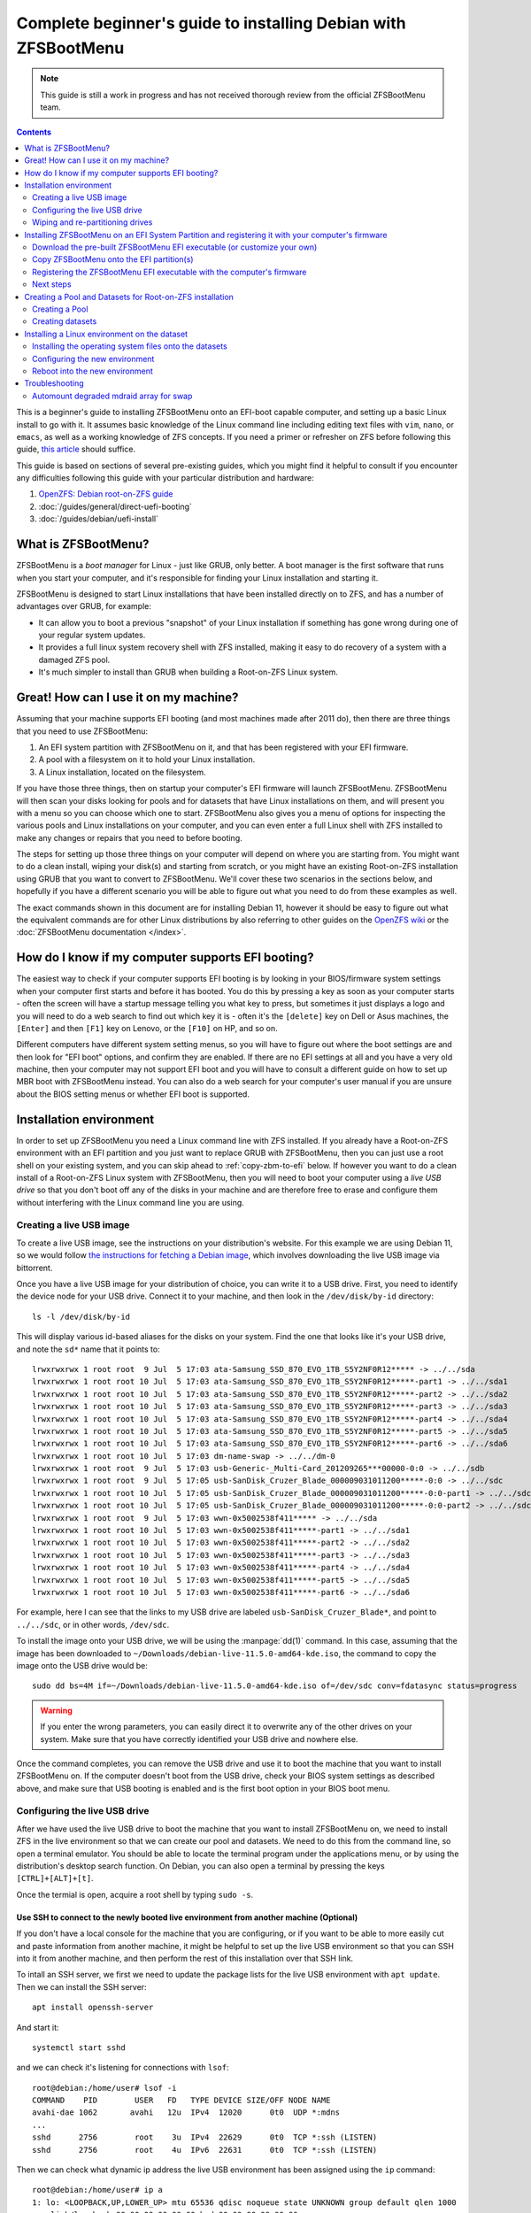 Complete beginner's guide to installing Debian with ZFSBootMenu
===============================================================

.. note::

  This guide is still a work in progress and has not received thorough review from the official ZFSBootMenu team.

.. contents:: Contents
  :depth: 2
  :local:
  :backlinks: none

This is a beginner's guide to installing ZFSBootMenu onto an EFI-boot capable computer, and setting up a basic Linux
install to go with it. It assumes basic knowledge of the Linux command line including editing text files with ``vim``,
``nano``, or ``emacs``, as well as a working knowledge of ZFS concepts. If you need a primer or refresher on ZFS before
following this guide, `this article
<https://arstechnica.com/information-technology/2020/05/zfs-101-understanding-zfs-storage-and-performance/>`_
should suffice.

This guide is based on sections of several pre-existing guides, which you might find it helpful to consult if you
encounter any difficulties following this guide with your particular distribution and hardware:

1. `OpenZFS: Debian root-on-ZFS guide
   <https://openzfs.github.io/openzfs-docs/Getting%20Started/Debian/Debian%20Bullseye%20Root%20on%20ZFS.html>`_
2. :doc:`/guides/general/direct-uefi-booting`
3. :doc:`/guides/debian/uefi-install`

What is ZFSBootMenu?
--------------------

ZFSBootMenu is a *boot manager* for Linux - just like GRUB, only better. A boot manager is the first software that runs
when you start your computer, and it's responsible for finding your Linux installation and starting it. 

ZFSBootMenu is designed to start Linux installations that have been installed directly on to ZFS, and has a number of
advantages over GRUB, for example:

* It can allow you to boot a previous "snapshot" of your Linux installation if something has gone wrong during one of
  your regular system updates.
* It provides a full linux system recovery shell with ZFS installed, making it easy to do recovery of a system with a
  damaged ZFS pool.
* It's much simpler to install than GRUB when building a Root-on-ZFS Linux system.

Great! How can I use it on my machine?
--------------------------------------

Assuming that your machine supports EFI booting (and most machines made after 2011 do), then there are three things that
you need to use ZFSBootMenu:

1. An EFI system partition with ZFSBootMenu on it, and that has been registered with your EFI firmware.
2. A pool with a filesystem on it to hold your Linux installation.
3. A Linux installation, located on the filesystem.

If you have those three things, then on startup your computer's EFI firmware will launch ZFSBootMenu. ZFSBootMenu will
then scan your disks looking for pools and for datasets that have Linux installations on them, and will present you with
a menu so you can choose which one to start. ZFSBootMenu also gives you a menu of options for inspecting the various
pools and Linux installations on your computer, and you can even enter a full Linux shell with ZFS installed to make any
changes or repairs that you need to before booting.

The steps for setting up those three things on your computer will depend on where you are starting from. You might want
to do a clean install, wiping your disk(s) and starting from scratch, or you might have an existing Root-on-ZFS
installation using GRUB that you want to convert to ZFSBootMenu. We'll cover these two scenarios in the sections below,
and hopefully if you have a different scenario you will be able to figure out what you need to do from these examples as
well.

The exact commands shown in this document are for installing Debian 11, however it should be easy to figure out what the
equivalent commands are for other Linux distributions by also referring to other guides on the
`OpenZFS wiki <https://openzfs.github.io/openzfs-docs/Getting%20Started/index.html>`_ or the
:doc:`ZFSBootMenu documentation </index>`.

How do I know if my computer supports EFI booting?
--------------------------------------------------

The easiest way to check if your computer supports EFI booting is by looking in your BIOS/firmware system settings when
your computer first starts and before it has booted. You do this by pressing a key as soon as your computer starts -
often the screen will have a startup message telling you what key to press, but sometimes it just displays a logo and
you will need to do a web search to find out which key it is - often it's the ``[delete]`` key on Dell or Asus machines,
the ``[Enter]`` and then ``[F1]`` key on Lenovo, or the ``[F10]`` on HP, and so on.

Different computers have different system setting menus, so you will have to figure out where the boot settings are and
then look for "EFI boot" options, and confirm they are enabled. If there are no EFI settings at all and you have a very
old machine, then your computer may not support EFI boot and you will have to consult a different guide on how to set up
MBR boot with ZFSBootMenu instead. You can also do a web search for your computer's user manual if you are unsure about
the BIOS setting menus or whether EFI boot is supported.

Installation environment
------------------------

In order to set up ZFSBootMenu you need a Linux command line with ZFS installed. If you already have a Root-on-ZFS
environment with an EFI partition and you just want to replace GRUB with ZFSBootMenu, then you can just use a root shell
on your existing system, and you can skip ahead to :ref:`copy-zbm-to-efi` below. If however you want to do a clean
install of a Root-on-ZFS Linux system with ZFSBootMenu, then you will need to boot your computer using a *live USB
drive* so that you don't boot off any of the disks in your machine and are therefore free to erase and configure them
without interfering with the Linux command line you are using.

Creating a live USB image
~~~~~~~~~~~~~~~~~~~~~~~~~

To create a live USB image, see the instructions on your distribution's website. For this example we are using Debian
11, so we would follow `the instructions for fetching a Debian image <https://www.debian.org/CD/live/>`_, which involves
downloading the live USB image via bittorrent.

Once you have a live USB image for your distribution of choice, you can write it to a USB drive. First, you need to
identify the device node for your USB drive. Connect it to your machine, and then look in the ``/dev/disk/by-id``
directory::

  ls -l /dev/disk/by-id

This will display various id-based aliases for the disks on your system. Find the one that looks like it's your USB
drive, and note the ``sd*`` name that it points to::

  lrwxrwxrwx 1 root root  9 Jul  5 17:03 ata-Samsung_SSD_870_EVO_1TB_S5Y2NF0R12***** -> ../../sda
  lrwxrwxrwx 1 root root 10 Jul  5 17:03 ata-Samsung_SSD_870_EVO_1TB_S5Y2NF0R12*****-part1 -> ../../sda1
  lrwxrwxrwx 1 root root 10 Jul  5 17:03 ata-Samsung_SSD_870_EVO_1TB_S5Y2NF0R12*****-part2 -> ../../sda2
  lrwxrwxrwx 1 root root 10 Jul  5 17:03 ata-Samsung_SSD_870_EVO_1TB_S5Y2NF0R12*****-part3 -> ../../sda3
  lrwxrwxrwx 1 root root 10 Jul  5 17:03 ata-Samsung_SSD_870_EVO_1TB_S5Y2NF0R12*****-part4 -> ../../sda4
  lrwxrwxrwx 1 root root 10 Jul  5 17:03 ata-Samsung_SSD_870_EVO_1TB_S5Y2NF0R12*****-part5 -> ../../sda5
  lrwxrwxrwx 1 root root 10 Jul  5 17:03 ata-Samsung_SSD_870_EVO_1TB_S5Y2NF0R12*****-part6 -> ../../sda6
  lrwxrwxrwx 1 root root 10 Jul  5 17:03 dm-name-swap -> ../../dm-0
  lrwxrwxrwx 1 root root  9 Jul  5 17:03 usb-Generic-_Multi-Card_201209265***00000-0:0 -> ../../sdb
  lrwxrwxrwx 1 root root  9 Jul  5 17:05 usb-SanDisk_Cruzer_Blade_000009031011200*****-0:0 -> ../../sdc
  lrwxrwxrwx 1 root root 10 Jul  5 17:05 usb-SanDisk_Cruzer_Blade_000009031011200*****-0:0-part1 -> ../../sdc1
  lrwxrwxrwx 1 root root 10 Jul  5 17:05 usb-SanDisk_Cruzer_Blade_000009031011200*****-0:0-part2 -> ../../sdc2
  lrwxrwxrwx 1 root root  9 Jul  5 17:03 wwn-0x5002538f411***** -> ../../sda
  lrwxrwxrwx 1 root root 10 Jul  5 17:03 wwn-0x5002538f411*****-part1 -> ../../sda1
  lrwxrwxrwx 1 root root 10 Jul  5 17:03 wwn-0x5002538f411*****-part2 -> ../../sda2
  lrwxrwxrwx 1 root root 10 Jul  5 17:03 wwn-0x5002538f411*****-part3 -> ../../sda3
  lrwxrwxrwx 1 root root 10 Jul  5 17:03 wwn-0x5002538f411*****-part4 -> ../../sda4
  lrwxrwxrwx 1 root root 10 Jul  5 17:03 wwn-0x5002538f411*****-part5 -> ../../sda5
  lrwxrwxrwx 1 root root 10 Jul  5 17:03 wwn-0x5002538f411*****-part6 -> ../../sda6

For example, here I can see that the links to my USB drive are labeled ``usb-SanDisk_Cruzer_Blade*``, and point to
``../../sdc``, or in other words, ``/dev/sdc``.

To install the image onto your USB drive, we will be using the :manpage:`dd(1)` command. In this case, assuming that
the image has been downloaded to ``~/Downloads/debian-live-11.5.0-amd64-kde.iso``, the command to copy the image onto
the USB drive would be::

  sudo dd bs=4M if=~/Downloads/debian-live-11.5.0-amd64-kde.iso of=/dev/sdc conv=fdatasync status=progress

.. warning::

  If you enter the wrong parameters, you can easily direct it to overwrite any of the other drives on your system. Make
  sure that you have correctly identified your USB drive and nowhere else.

Once the command completes, you can remove the USB drive and use it to boot the machine that you want to install
ZFSBootMenu on. If the computer doesn't boot from the USB drive, check your BIOS system settings as described above, and
make sure that USB booting is enabled and is the first boot option in your BIOS boot menu.

.. _config-live-usb:

Configuring the live USB drive
~~~~~~~~~~~~~~~~~~~~~~~~~~~~~~

After we have used the live USB drive to boot the machine that you want to install ZFSBootMenu on, we need to install
ZFS in the live environment so that we can create our pool and datasets. We need to do this from the command line, so
open a terminal emulator. You should be able to locate the terminal program under the applications menu, or by using the
distribution's desktop search function. On Debian, you can also open a terminal by pressing the keys
``[CTRL]+[ALT]+[t]``.

Once the termial is open, acquire a root shell by typing ``sudo -s``.

Use SSH to connect to the newly booted live environment from another machine (Optional)
^^^^^^^^^^^^^^^^^^^^^^^^^^^^^^^^^^^^^^^^^^^^^^^^^^^^^^^^^^^^^^^^^^^^^^^^^^^^^^^^^^^^^^^

If you don't have a local console for the machine that you are configuring, or if you want to be able to more easily cut
and paste information from another machine, it might be helpful to set up the live USB environment so that you can SSH
into it from another machine, and then perform the rest of this installation over that SSH link.

To intall an SSH server, we first we need to update the package lists for the live USB environment with ``apt update``.
Then we can install the SSH server::

  apt install openssh-server

And start it::

  systemctl start sshd

and we can check it's listening for connections with ``lsof``::

  root@debian:/home/user# lsof -i
  COMMAND    PID        USER   FD   TYPE DEVICE SIZE/OFF NODE NAME
  avahi-dae 1062       avahi   12u  IPv4  12020      0t0  UDP *:mdns
  ...
  sshd      2756        root    3u  IPv4  22629      0t0  TCP *:ssh (LISTEN)
  sshd      2756        root    4u  IPv6  22631      0t0  TCP *:ssh (LISTEN)

Then we can check what dynamic ip address the live USB environment has been assigned using the ``ip`` command::

  root@debian:/home/user# ip a
  1: lo: <LOOPBACK,UP,LOWER_UP> mtu 65536 qdisc noqueue state UNKNOWN group default qlen 1000
      link/loopback 00:00:00:00:00:00 brd 00:00:00:00:00:00
      inet 127.0.0.1/8 scope host lo
         valid_lft forever preferred_lft forever
      inet6 ::1/128 scope host 
         valid_lft forever preferred_lft forever
  2: ens2f0: <NO-CARRIER,BROADCAST,MULTICAST,UP> mtu 1500 qdisc mq state DOWN group default qlen 1000
      link/ether 3c:a8:2a:e4:a5:68 brd ff:ff:ff:ff:ff:ff
      altname enp2s0f0
  3: ens2f1: <NO-CARRIER,BROADCAST,MULTICAST,UP> mtu 1500 qdisc mq state DOWN group default qlen 1000
      link/ether 3c:a8:2a:e4:a5:69 brd ff:ff:ff:ff:ff:ff
      altname enp2s0f1
  4: ens2f2: <NO-CARRIER,BROADCAST,MULTICAST,UP> mtu 1500 qdisc mq state DOWN group default qlen 1000
      link/ether 3c:a8:2a:e4:a5:6a brd ff:ff:ff:ff:ff:ff
      altname enp2s0f2
  5: ens2f3: <NO-CARRIER,BROADCAST,MULTICAST,UP> mtu 1500 qdisc mq state DOWN group default qlen 1000
      link/ether 3c:a8:2a:e4:a5:6b brd ff:ff:ff:ff:ff:ff
      altname enp2s0f3
  6: eno1: <BROADCAST,MULTICAST,UP,LOWER_UP> mtu 1500 qdisc pfifo_fast state UP group default qlen 1000
      link/ether 4c:cc:6a:32:40:00 brd ff:ff:ff:ff:ff:ff
      altname enp0s31f6
      inet 10.0.0.192/24 brd 10.0.0.255 scope global dynamic noprefixroute eno1
         valid_lft 358sec preferred_lft 358sec
      inet6 fe80::fc9d:432b:ed59:f633/64 scope link noprefixroute 
         valid_lft forever preferred_lft forever

Here we can see that on our test machine, entry number 6 in the interface list has been assigned an inet address of
``10.0.0.192`` which we can use to connect from another machine via ssh.

On the Debian Bullseye live USB we are using for these examples, the username for the ssh connection is ``user`` and the
password is ``live``. Use the ip address of the live environment, along with this username and password to ssh from
another machine back into the machine that you are installing ZFSBootMenu on. Once you have connected, you then need to
run ``sudo -s`` again to switch to the root user in the ssh session.

.. _install-zfs-debootstrap:

Install ZFS and Debootstrap in the live environment
^^^^^^^^^^^^^^^^^^^^^^^^^^^^^^^^^^^^^^^^^^^^^^^^^^^

Before we install ZFS, we can optionally edit the live environment's package sources to ensure that we get the latest
stable version of ZFS. Since we are using Debian 11, we're going to add the ``backports`` repository so that we can get
ZFS 2.1.5. To enable this, edit the file ``/etc/apt/sources.list`` to contain only the followng lines::

  deb http://deb.debian.org/debian/ bullseye main contrib
  deb http://deb.debian.org/debian/ bullseye-backports main contrib

Then update package lists::

  apt update

If you are using a live USB that has a GNOME desktop, then you need to prevent automounting of the filesystems we are
going to be working on. This command needs to be run from that desktop, and can't be run over ssh (unless you have also
set up X11 forwarding, which we won't cover in this guide)::

  gsettings set org.gnome.desktop.media-handling automount false

The command should return silently without any error message if run from the live USB terminal application.

Now we are ready to install ZFS and the other utilities we are going to need. On Debian, we do this with apt, and use
the ``-t`` flag to specify the backports repository::

  apt install -t bullseye-backports --yes debootstrap gdisk zfsutils-linux

You can ignore any error messages about ``invoke-rc.d: policy-rc.d denied execution of start`` or
``/usr/sbin/policy-rc.d returned 101, not running 'start zfs-zed.service'``, as these are not important for the live USB
environment.

.. note::

  live USB drives do not save any configuration changes. If at any time you reboot or shut down your computer during
  this installation process, you will need to re-do the steps in this section (:ref:`config-live-usb`) every time once
  your machine has booted into the live environment. Don't worry if you forget though - you will notice immediately when
  the commands you need to run are missing!

Now that we are in a live environment with ZFS and the other tools we need installed, we can start configuring the
drives in your machine. If your drives are already correctly configured and you just want to install ZFSBootMenu into
your existing EFI partition(s), then you should skip ahead to :ref:`installing-zbm` below. Otherwise, if you want to do
a clean install of both ZFSBootMenu and a ZFS-on-Root Linux installation, then you need to wipe the disks to remove any
existing configuraton and then re-partition them, as outlined next in :ref:`partitioning-drives`.

.. _partitioning-drives:

Wiping and re-partitioning drives
~~~~~~~~~~~~~~~~~~~~~~~~~~~~~~~~~

.. danger::

  This will overwrite everything on the drives! Make sure there is no data on them that you want to keep!

The pool for your root dataset can be as simple or as complex as you like. Presumably anyone reading this guide is doing
so because they are already familiar with ZFS and would now like to "ZFS all the things" by putting their root
filesystem on ZFS and using ZFSBootMenu to take full advantage of its capabilites for snapshots, rollbacks, and clones.
This means that you may already have a clear vision for how you would like to partition your various storage devices and
arrange them into VDEVs and allocate cache, log, and special devices. This section of the guide shows how to set up a
single-mirror pool while leaving some space for swap, but don't be restricted by this - if you know what you would like
your pool to look like on your particular hardware, then go for it - feel free to modify the commands below to suit your
particular environment.

For this test machine we would like to use a 512MiB EFI partition. Also this machine has 32 GiB of RAM, and we would
therefore like to reserve 64 GiB (i.e. 65536 MiB) of each disk for use as mirrored swap. We would also like to follow
the ZFS convention of leaving another 8 MiB free at the end of each disk to allow for any size difference when replacing
a failed drive with an obstentiably "same sized" one that turns out not to be quite exactly the same size after all.
Apart from these 65544 MiB and the 512 MiB we used for the EFI partitions, we would like to use the entire rest of each
disk for our zpool.

We are going to clear both disks, then create all the partitions we will need before installing anything onto them.
Doing things in this order is important - if any partitions of the disks already had mounted filesystems on them when we
created a new partition, then the kernel would be unable to re-load the partition table into memory and things would get
confusing very quickly!

Creating aliases for the disks
^^^^^^^^^^^^^^^^^^^^^^^^^^^^^^

The first thing to do is to identify your drives and set up some shorthand names for them that we can use to save on
typing. Because we are going to be using ZFS, we want to work with drive IDs and GPT partition labels rather than drive
letters like ``/dev/sda``, because IDs and partition labels are consistent across reboots, and when used correctly can
make it much easier to identify which physical drive you need to replace if one fails. 

List the IDs of the drives on your machine::

  ls -l /dev/disk/by-id

This will show a list of ID aliases for your drives. Here is some example output from our test machine::

  root@debian:~$ ls -l /dev/disk/by-id
  total 0
  lrwxrwxrwx 1 root root  9 Jul 11 01:14 ata-Samsung_SSD_870_EVO_1TB_S5Y2NF0****124A -> ../../sda
  lrwxrwxrwx 1 root root 10 Jul 11 01:14 ata-Samsung_SSD_870_EVO_1TB_S5Y2NF0****124A-part1 -> ../../sda1
  lrwxrwxrwx 1 root root 10 Jul 11 01:14 ata-Samsung_SSD_870_EVO_1TB_S5Y2NF0****124A-part2 -> ../../sda2
  lrwxrwxrwx 1 root root 10 Jul 11 01:14 ata-Samsung_SSD_870_EVO_1TB_S5Y2NF0****124A-part3 -> ../../sda3
  lrwxrwxrwx 1 root root 10 Jul 11 01:14 ata-Samsung_SSD_870_EVO_1TB_S5Y2NF0****124A-part4 -> ../../sda4
  lrwxrwxrwx 1 root root 10 Jul 11 01:14 ata-Samsung_SSD_870_EVO_1TB_S5Y2NF0****124A-part5 -> ../../sda5
  lrwxrwxrwx 1 root root 10 Jul 11 01:14 ata-Samsung_SSD_870_EVO_1TB_S5Y2NF0****124A-part6 -> ../../sda6
  lrwxrwxrwx 1 root root 11 Jul 11 01:14 md-name-workstation:0 -> ../../md127
  lrwxrwxrwx 1 root root 11 Jul 11 01:14 md-uuid-d0211bcf:072ed587:f40118a0:2a5f0618 -> ../../md127
  lrwxrwxrwx 1 root root 13 Jul 11 01:14 nvme-eui.00000000000000000026b768****3665 -> ../../nvme0n1
  lrwxrwxrwx 1 root root 15 Jul 11 01:14 nvme-eui.00000000000000000026b768****3665-part1 -> ../../nvme0n1p1
  lrwxrwxrwx 1 root root 15 Jul 11 01:14 nvme-eui.00000000000000000026b768****3665-part2 -> ../../nvme0n1p2
  lrwxrwxrwx 1 root root 15 Jul 11 01:14 nvme-eui.00000000000000000026b768****3665-part3 -> ../../nvme0n1p3
  lrwxrwxrwx 1 root root 15 Jul 11 01:14 nvme-eui.00000000000000000026b768****3665-part4 -> ../../nvme0n1p4
  lrwxrwxrwx 1 root root 15 Jul 11 01:14 nvme-eui.00000000000000000026b768****3665-part5 -> ../../nvme0n1p5
  lrwxrwxrwx 1 root root 15 Jul 11 01:14 nvme-eui.00000000000000000026b768****3665-part6 -> ../../nvme0n1p6
  lrwxrwxrwx 1 root root 13 Jul 11 01:14 nvme-KINGSTON_SNVS1000GB_50026B76****5366 -> ../../nvme0n1
  lrwxrwxrwx 1 root root 15 Jul 11 01:14 nvme-KINGSTON_SNVS1000GB_50026B76****5366-part1 -> ../../nvme0n1p1
  lrwxrwxrwx 1 root root 15 Jul 11 01:14 nvme-KINGSTON_SNVS1000GB_50026B76****5366-part2 -> ../../nvme0n1p2
  lrwxrwxrwx 1 root root 15 Jul 11 01:14 nvme-KINGSTON_SNVS1000GB_50026B76****5366-part3 -> ../../nvme0n1p3
  lrwxrwxrwx 1 root root 15 Jul 11 01:14 nvme-KINGSTON_SNVS1000GB_50026B76****5366-part4 -> ../../nvme0n1p4
  lrwxrwxrwx 1 root root 15 Jul 11 01:14 nvme-KINGSTON_SNVS1000GB_50026B76****5366-part5 -> ../../nvme0n1p5
  lrwxrwxrwx 1 root root 15 Jul 11 01:14 nvme-KINGSTON_SNVS1000GB_50026B76****5366-part6 -> ../../nvme0n1p6
  lrwxrwxrwx 1 root root  9 Jul 11 01:14 usb-Generic-_Multi-Card_20120926571200000-0:0 -> ../../sdc
  lrwxrwxrwx 1 root root  9 Jul 11 01:14 usb-SanDisk_Cruzer_Blade_000009031011****1653-0:0 -> ../../sdb
  lrwxrwxrwx 1 root root 10 Jul 11 01:14 usb-SanDisk_Cruzer_Blade_000009031011****1653-0:0-part1 -> ../../sdb1
  lrwxrwxrwx 1 root root 10 Jul 11 01:14 usb-SanDisk_Cruzer_Blade_000009031011****1653-0:0-part2 -> ../../sdb2
  lrwxrwxrwx 1 root root  9 Jul 11 01:14 wwn-0x5002538f4112d30f -> ../../sda
  lrwxrwxrwx 1 root root 10 Jul 11 01:14 wwn-0x5002538f4112d30f-part1 -> ../../sda1
  lrwxrwxrwx 1 root root 10 Jul 11 01:14 wwn-0x5002538f4112d30f-part2 -> ../../sda2
  lrwxrwxrwx 1 root root 10 Jul 11 01:14 wwn-0x5002538f4112d30f-part3 -> ../../sda3
  lrwxrwxrwx 1 root root 10 Jul 11 01:14 wwn-0x5002538f4112d30f-part4 -> ../../sda4
  lrwxrwxrwx 1 root root 10 Jul 11 01:14 wwn-0x5002538f4112d30f-part5 -> ../../sda5
  lrwxrwxrwx 1 root root 10 Jul 11 01:14 wwn-0x5002538f4112d30f-part6 -> ../../sda6

Here we can see:

1. our install USB stick ``/dev/sdb``,  which is also shown as ``usb-SanDisk_Cruzer_Blade...``, and that has two
   partitions on it (``-part1`` and ``-part2``)
2. a built-in card reader device ``/dev/sdc``, which is also shown as ``usb-Generic-_Multi-Card...``
3. an mdraid array ``/dev/md127``, which is also shown as ``md-name-workstation:0`` and also shown as
   ``md-uuid-d0211b...``
4. a SATA SSD ``/dev/sda`` which is also shown as ``ata-Samsung_SSD_870_EVO_1TB`` and also shown as
   ``wwn-0x5002538f4112d30f``, and that has six partitions on it already (``-part1`` through ``-part6``)
5. an NVMe SSD ``/dev/nvme0n1`` which is also shown as ``nvme-KINGSTON_SNVS1000GB...`` and also shown as
   ``nvme-eui.00000000000000000026b768...``, and that also has six partitions on it (``-part1`` through ``-part6``)

Since most ZFS users want to set up some sort of redundancy for their drives, we're going to set this machine up with
the two SSDs in a mirror, and put ZFSBootMenu on both of them, so that the machine will still boot even if one of the
drives fails. Before doing this though, we want to create shorthand variables so we can refer to the SSDs with less
typing::

  disk1=/dev/disk/by-id/ata-Samsung_SSD_870_EVO_1TB_S5Y2NF0****124A
  disk2=/dev/disk/by-id/nvme-KINGSTON_SNVS1000GB_50026B76****5366

(you should of course change the drive IDs above to match your own drives)

Here we are using the ID of the whole disk, rather than one of the partition IDs that have ``-part*`` at the end. We are
also using the serial-number based IDs rather than the GUID based ``wwn`` or ``nvme-eui`` IDs, since these IDs are
easier to map to the physical drive labels when trying to find a particular physical drive inside your computer case.

Removing any previous configuration from disks
^^^^^^^^^^^^^^^^^^^^^^^^^^^^^^^^^^^^^^^^^^^^^^

Now that we have identified the disks we want to use and created shorthand variables for them, we need to remove any
existing configuration from them. Depending on what your disks have been used for, this might consist of swap
partitions, mdraid arrays, or labels from previous ZFS configurations. 

The first thing to do is to disable any swap partitions that might have been mounted by the live USB environment::

  swapoff --all

The next thing to do is to see if any disks have been used for ``mdraid`` arrays. On our test machine, we saw above that
``ls -l /dev/disk/by-id`` showed an mdraid device ``md127``. Another way to check for mdraid devices is by looking in
the ``/proc/mdstat`` file. On this test machine, its contents are::

  root@debian:/home/user# cat /proc/mdstat
  Personalities : [raid1] [linear] [multipath] [raid0] [raid6] [raid5] [raid4] [raid10] 
  md127 : active (auto-read-only) raid1 sda2[1] nvme0n1p2[0]
        67042304 blocks super 1.2 [2/2] [UU]

  unused devices: <none>

Here we can see that ``/dev/md127`` is a RAID-1 device made out of the partitions ``/dev/sda2`` and ``/dev/nvme0n1p2``.

We need to remove this array before continuing. We first need to make sure the ``mdadm`` tool is installed::

  apt install --yes mdadm

Then we can stop the mdraid array::

  mdadm --stop /dev/md127

and it should report the array has stopped::

  mdadm: stopped /dev/md127

You can confirm this with ``ls -l /dev/disk/by-id`` again if you want to. Now that the array is stopped, we can destroy
it on each of the partitions. For convenience we can just use the ``/dev/sd*`` style names from ``/proc/mdstat``::

  mdadm --zero-superblock --force /dev/sda2
  mdadm --zero-superblock --force /dev/nvme0n1p2

These commands always completes silently, so you should check the results with ``cat /proc/mdstat`` to make sure you
removed the superblocks from the right partitions::

  root@debian:/home/user# cat /proc/mdstat
  Personalities : [raid1] [linear] [multipath] [raid0] [raid6] [raid5] [raid4] [raid10] 
  unused devices: <none>

The last thing we need to do is clear any ZFS labels that are associated with either whole disk::

  zpool labelclear -f $disk1
  zpool labelclear -f $disk2

You will receive a ``failed to clear label`` message if the disks have not been used directly as VDEVs in a previous
zpool.

Wipe the partition tables
^^^^^^^^^^^^^^^^^^^^^^^^^

Now we have dealt with swap and mdraid, we can use the :manpage:`sgdisk(8)` command to wipe the partition tables on
the disks::

  sgdisk --zap-all $disk1
  sgdisk --zap-all $disk2

This should report that the partitions have been destroyed::

  root@debian:/home/user# sgdisk --zap-all $disk1
  GPT data structures destroyed! You may now partition the disk using fdisk or other utilities.
  root@debian:/home/user# sgdisk --zap-all $disk2
  GPT data structures destroyed! You may now partition the disk using fdisk or other utilities.

Create EFI Partitions
^^^^^^^^^^^^^^^^^^^^^

Now we can create a new EFI partition on each of the disks with :manpage:`sgdisk(8)`. We do this with the following
commands::

  sgdisk -n1:1M:+512M -t1:EF00 -c1:"EFI-0-SATA" $disk1
  sgdisk -n1:1M:+512M -t1:EF00 -c1:"EFI-1-NVMe" $disk2

The names used here are chosen to make it easy to understand the purpose of the partition, and also to identify the
physical drive the partition is on. These are EFI System Partitions, so the names start with ``EFI-0`` and ``EFI-1``,
respectively. The last part of the name, ``SATA`` or ``NVMe``, is intended to make it easy to find the physical drive
that the partition is on. When looking inside the computer case, the most obvious difference between the two drives is
that one is a 2.5-inch SATA drive and the other is an M.2 NVMe drive on a PCIe adapter card. If both drives were of the
same type, it would make more sense to use another obvious feature like the brand name on the label (here Kingston or
Samsung), or if the drives were the same make and model, you could use the last 4 digits of the serial number instead
(124A or 5366 for these two drives).

The ``sgdisk`` commands may give some warnings about the empty partition table that we were left with after the
``sgdisk --zap-all`` command, but these can be ignored::

  Warning: Partition table header claims that the size of partition table
  entries is 0 bytes, but this program  supports only 128-byte entries.
  Adjusting accordingly, but partition table may be garbage.
  Warning: Partition table header claims that the size of partition table
  entries is 0 bytes, but this program  supports only 128-byte entries.
  Adjusting accordingly, but partition table may be garbage.
  Creating new GPT entries in memory.
  Setting name!
  partNum is 0
  The operation has completed successfully.
  Warning: Partition table header claims that the size of partition table
  entries is 0 bytes, but this program  supports only 128-byte entries.
  Adjusting accordingly, but partition table may be garbage.
  Warning: Partition table header claims that the size of partition table
  entries is 0 bytes, but this program  supports only 128-byte entries.
  Adjusting accordingly, but partition table may be garbage.
  Creating new GPT entries in memory.
  Setting name!
  partNum is 0
  The operation has completed successfully.

If you want, you can see the named partitions in ``/dev/disk/by-partlabel``::

  root@debian:/home/user# ls -l /dev/disk/by-partlabel
  total 0
  lrwxrwxrwx 1 root root 10 Jul 12 04:41 EFI-0-SATA -> ../../sda1
  lrwxrwxrwx 1 root root 15 Jul 12 04:37 EFI-1-NVMe -> ../../nvme0n1p1

Create ZPool Partitions
^^^^^^^^^^^^^^^^^^^^^^^

Now we can create the ZPool partitions. The :manpage:`sgdisk(8)` commands to create the partitions for the pool are::

  sgdisk -n2:0:-65544M -t2:BF00 -c 2:"Root-0-SATA" $disk1
  sgdisk -n2:0:-65544M -t2:BF00 -c 2:"Root-1-NVMe" $disk2

This time we are not operating on an empty partition table, so ``sgdisk`` should complete the operations without any
warnings::

  Setting name!
  partNum is 1
  The operation has completed successfully.
  Setting name!
  partNum is 1
  The operation has completed successfully.

Once again you can check the result in ``/dev/disk/by-partlabel`` if you want:

  root@debian:/home/user# ls -l /dev/disk/by-partlabel/
  total 0
  lrwxrwxrwx 1 root root 10 Jul 12 04:50 EFI-0-SATA -> ../../sda1
  lrwxrwxrwx 1 root root 15 Jul 12 04:52 EFI-1-NVMe -> ../../nvme0n1p1
  lrwxrwxrwx 1 root root 10 Jul 12 04:50 Root-0-SATA -> ../../sda2
  lrwxrwxrwx 1 root root 15 Jul 12 04:52 Root-1-NVMe -> ../../nvme0n1p2


Create Swap Partitions
^^^^^^^^^^^^^^^^^^^^^^

Now we can create the swap partitions::

  sgdisk -n3:0:+64G -t3:8200 -c 3:"Swap-0-SATA" $disk1
  sgdisk -n3:0:+64G -t3:8200 -c 3:"Swap-1-NVMe" $disk2

We are not operating on an empty partition table, so sgdisk should complete the operations without any warnings::

  Setting name!
  partNum is 2
  The operation has completed successfully.
  Setting name!
  partNum is 2
  The operation has completed successfully.

Then we can check the result in ``/dev/disk/by-partlabel``::

  root@test-machine:~# ls -l /dev/disk/by-partlabel/
  total 0
  lrwxrwxrwx 1 root root 10 Aug 26 13:29 EFI-0-SATA -> ../../sda1
  lrwxrwxrwx 1 root root 15 Aug 26 13:29 EFI-1-NVMe -> ../../nvme0n1p1
  lrwxrwxrwx 1 root root 10 Aug 26 13:29 Root-0-SATA -> ../../sda2
  lrwxrwxrwx 1 root root 15 Aug 26 13:29 Root-1-NVMe -> ../../nvme0n1p2
  lrwxrwxrwx 1 root root 10 Aug 26 13:29 Swap-0-SATA -> ../../sda3
  lrwxrwxrwx 1 root root 15 Aug 26 13:29 Swap-1-NVMe -> ../../nvme0n1p3

Clear any ZFS labels from re-used disks
^^^^^^^^^^^^^^^^^^^^^^^^^^^^^^^^^^^^^^^

If your disks have previously been used for another installation that had the same partition sizes and used ZFS, then
there is a chance that the ZFS labels from that old system will still be on disk and will be coincidentally located at
the correct positions to mark your new partitions as being part of an old and now non-existent ZPool. This is definitely
the case on our test machine, as it has been used to test this guide multiple times, and the partitions have been
created at the same locations on disk each time.

The commands to clear any ZFS labels from our new partitions are::

  zpool labelclear -f /dev/disk/by-partlabel/EFI-0-SATA
  zpool labelclear -f /dev/disk/by-partlabel/EFI-1-NVMe
  zpool labelclear -f /dev/disk/by-partlabel/Root-0-SATA
  zpool labelclear -f /dev/disk/by-partlabel/Root-1-NVMe
  zpool labelclear -f /dev/disk/by-partlabel/Swap-0-SATA
  zpool labelclear -f /dev/disk/by-partlabel/Swap-1-NVMe

You will receive a ``failed to clear label`` message for the partitions that do not coincidentally have ZFS label
information on them.

.. _installing-zbm:

Installing ZFSBootMenu on an EFI System Partition and registering it with your computer's firmware
--------------------------------------------------------------------------------------------------

Download the pre-built ZFSBootMenu EFI executable (or customize your own)
~~~~~~~~~~~~~~~~~~~~~~~~~~~~~~~~~~~~~~~~~~~~~~~~~~~~~~~~~~~~~~~~~~~~~~~~~

Once you have your EFI System partitions set up, you can install ZFSBootMenu EFI executables on them. The ZFSBootMenu
project provides a pre-built image that you can download, or alternatively you may want to :doc:`build your own image
</guides/general/container-building>`. Building your own image allows you to configure things like remote access, so you
can connect to ZFSBootMenu on a remote machine as it boots, and enter a decryption password or fix boot errors or
perform rollbacks without having to worry about obtaining a remote console via IPMI or remote KVM.

For this guide we are just going to download and install the pre-built image. 

If you are performing the install via the graphical desktop of the Live USB, then launch a web browser and go to the
`ZFSBootMenu release page <https://github.com/zbm-dev/zfsbootmenu/releases>`_ and scroll down to the "Assets" section
for the latest version of ZFSBootMenu, and choose the binary file you want to use. In most cases, this will be the
"release vmlinuz x86_64" one that ends in .EFI, which at the time of writing is
``zfsbootmenu-release-vmlinuz-x86_64-v2.0.0.EFI``. Click on the link to save the file.

Alternatively, if you have been using SSH to do the install, then instead you might want to visit the download site
above from your desktop machine, identify the file you need and copy its location, and then go back to your SSH terminal
and use ``wget`` or ``curl`` to download the file directly in to the live environment.

Optionally, there are instructions on `how to verify the checksum of the downloaded file
<https://github.com/zbm-dev/zfsbootmenu#signature-verification-and-prebuilt-efi-executables>`_.

.. _copy-zbm-to-efi:

Copy ZFSBootMenu onto the EFI partition(s)
~~~~~~~~~~~~~~~~~~~~~~~~~~~~~~~~~~~~~~~~~~

Now we need to create FAT32 filesystems on the EFI partitions that we created above. To do this we need the
:manpage:`mkdosfs(8)` command which, in the case of Debian 11, is already on the live USB; if you are using a different
live environment, you may need to install it. The package you will need is probably called something like
``dosfstools``. The commands for our test machine are::

  mkdosfs -F 32 -s 1 -n EFI /dev/disk/by-partlabel/EFI-0-SATA
  mkdosfs -F 32 -s 1 -n EFI /dev/disk/by-partlabel/EFI-1-NVMe

The ``mkdosfs`` commands should report that the filesystem creation was successful::

  mkfs.fat 4.2 (2021-01-31)
  mkfs.fat 4.2 (2021-01-31)

Now we can make some temporary directories and mount the new filesystems to them::

  mkdir /tmp/efi0
  mkdir /tmp/efi1

  mount /dev/disk/by-partlabel/EFI-0-SATA /tmp/efi0
  mount /dev/disk/by-partlabel/EFI-1-NVMe /tmp/efi1

Then we can copy the EFI executable we downloaded onto the EFI filesystems::

  cp /home/user/Downloads/zfsbootmenu-release-vmlinuz-x86_64-v2.0.0.EFI /tmp/efi0/
  cp /home/user/Downloads/zfsbootmenu-release-vmlinuz-x86_64-v2.0.0.EFI /tmp/efi1/

Registering the ZFSBootMenu EFI executable with the computer's firmware
~~~~~~~~~~~~~~~~~~~~~~~~~~~~~~~~~~~~~~~~~~~~~~~~~~~~~~~~~~~~~~~~~~~~~~~

Now that we have our EFI partitions with ZFSBootMenu, we need to register them with the computer's firmware. To do this
we need to install the :manpage:`efibootmgr(8)` utility. On Debian 11 the command to do this is::

  apt install efibootmgr

Before we register any new EFI boot options with the computer's firmware, we should check to see what old options are
already registered and remove any that we don't need. Running ``efibootmgr`` with no arguments will show a list of
already configured EFI boot options and the order in which the computer will try them at startup::

  efibootmgr

At this point, you might see an error if the computer has been booted in Legacy (MBR) mode::

  EFI variables are not supported on this system.

If this is the case, you will need to restart your computer and change the boot settings in BIOS. You do this by
pressing a key as soon as your computer starts - often the screen will have a startup message telling you what key to
press, but sometimes it just displays a logo and you will need to do a web search to find out which key it is - often
it's the ``[delete]`` key on Dell or Asus machines, the ``[Enter]`` and then ``[F1]`` key on Lenovo, or the ``[F10]`` on
HP, and so on. Different computers have different BIOS system setting menus, so you will have to figure out where the
boot settings are and then look for EFI boot options, and confirm they are enabled. If there are no EFI settings at all
and you have a very old machine, then your computer may not support EFI boot and you will have to consult a different
guide on how to set up MBR boot with ZFSBootMenu instead. You can also do a web search for your computer's user manual
if you are unsure about the BIOS setting menus or whether EFI boot is supported.

This test machine has been booted in EFI mode, so instead of an error message, we see the list of existing boot options::

  root@debian:/home/user# efibootmgr
  BootCurrent: 0013
  Timeout: 1 seconds
  BootOrder: 0013,0012,000B,0014,0009,0001,0008
  Boot0001  ubuntu
  Boot0008  Generic Usb Device
  Boot0009  CD/DVD Device
  Boot000B  Samsung SSD 870 EVO 1TB
  Boot0012  KINGSTON SNVS1000GB
  Boot0013* UEFI: SanDisk, Partition 1
  Boot0014  SanDisk

here we can see that we have seven existing boot options. The ``BootCurrent`` value of 13 shows that we are currently
booted from option ``Boot0013``, which is ``UEFI: SanDisk, Partition 1``. There are a few entries in that list that we
want to keep, namely ``Generic Usb Device``, ``CD/DVD Device``, and of course the option we are booted into. Everything
else on that list is from previous installs of different operating systems, and we should remove them. We remove the
first entry using the ``-B`` option::

  efibootmgr -b 1 -B

This will remove the first boot option and re-display the list::

  root@debian:/home/user# efibootmgr -b 1 -B
  BootCurrent: 0013
  Timeout: 1 seconds
  BootOrder: 0013,0012,000B,0014,0009,0008
  Boot0008  Generic Usb Device
  Boot0009  CD/DVD Device
  Boot000B  Samsung SSD 870 EVO 1TB
  Boot0012  KINGSTON SNVS1000GB
  Boot0013* UEFI: SanDisk, Partition 1
  Boot0014  SanDisk

We can then remove the other options we don't want::

  efibootmgr -b B -B
  efibootmgr -b 12 -B
  efibootmgr -b 14 -B

And we will then be left with just the 3 existing options we want to preserve::

  root@debian:/home/user# efibootmgr -b 14 -B
  BootCurrent: 0013
  Timeout: 1 seconds
  BootOrder: 0013,0009,0008
  Boot0008  Generic Usb Device
  Boot0009  CD/DVD Device
  Boot0013* UEFI: SanDisk, Partition 1

Now we can add our new EFI partitions. We are going to identify them to the efibootmgr command using their current
``/dev/sd*`` and ``/dev/nvme*`` names, so let's look at the ``partlabel`` list to refresh our memory::

  ls -l /dev/disk/by-partlabel

We can see that the two drives we need are ``/dev/sda`` and ``/dev/nvme0n1``, and the the EFI partition is p1 on both of
them::

  lrwxrwxrwx 1 root root 10 Jul 17 21:24 EFI-0-SATA -> ../../sda1
  lrwxrwxrwx 1 root root 15 Jul 17 21:24 EFI-1-NVMe -> ../../nvme0n1p1

Therefore the commands to register our partitons with the computer's firmware are::

  efibootmgr -c -d /dev/sda -p 1 -L "ZFSBootMenu (SATA)" -l \\zfsbootmenu-release-vmlinuz-x86_64-v2.0.0.EFI
  efibootmgr -c -d /dev/nvme0n1 -p 1 -L "ZFSBootMenu (NVMe)" -l \\zfsbootmenu-release-vmlinuz-x86_64-v2.0.0.EFI

On our test machine, we can see that the new boot options have been created with ids 0 and 1, and that the ``BootOrder``
lists them as the first two options that the firmware will try to boot from on startup::

  BootCurrent: 0013
  Timeout: 1 seconds
  BootOrder: 0001,0000,0013,0009,0008
  Boot0000* ZFSBootMenu (SATA)
  Boot0001* ZFSBootMenu (NVMe)
  Boot0008  Generic Usb Device
  Boot0009  CD/DVD Device
  Boot0013* UEFI: SanDisk, Partition 1

This is not a good idea. If at some future point we want to boot from a live USB (``Boot0008``) again or from a DVD
(``Boot0009``), then just inserting the USB of DVD would not be enough, since these options are at the end of the
BootOrder list and the computer would boot to one of our new options before getting to them. To fix this, we can change
the BootOrder so that the computer will try the ZFSBootMenu EFI partitions only after trying removable media. To reorder
boot options, use the ``-o`` flag for ``efibootmgr``::

  root@debian:/home/user# efibootmgr -o 8,13,9,0,1
  BootCurrent: 0013
  Timeout: 1 seconds
  BootOrder: 0008,0013,0009,0000,0001
  Boot0000* ZFSBootMenu (SATA)
  Boot0001* ZFSBootMenu (NVMe)
  Boot0008  Generic Usb Device
  Boot0009  CD/DVD Device
  Boot0013* UEFI: SanDisk, Partition 1

Next steps
~~~~~~~~~~

If you are installing ZFSBootMenu to replace another bootloader such as GRUB on a machine that has an existing
Root-on-ZFS environment, then the process is now complete. You should be able to reboot the machine and it should
display the ZFSBootMenu, allowing you to select a ZFS environment or snapshot to boot into.

If however you are performing a clean install on a new machine, continue with :ref:`pool-creation` and
:ref:`install-linux` below.

.. _pool-creation:

Creating a Pool and Datasets for Root-on-ZFS installation
---------------------------------------------------------

When ZFSBootMenu starts, it will find any ZFS datasets with a mountpoint of ``/`` that also contain a Linux
installation, and will present you with a menu to select between them. For this to work on a new machine, you of course
need to create a ZFS dataset (which is described in this section) and then install a Linux environment onto it (which is
described in :ref:`install-linux` below).

Creating a Pool
~~~~~~~~~~~~~~~

For this test machine, We are are going to use ZFS native encryption to protect the root dataset. When booting from an
encrypted root dataset, ZFSBootMenu will prompt you to enter the decryption key so it can access the Linux kernel and
Initial RAM Filesystem (initramfs). These both get loaded into memory and ZFSBootMenu then hands control over to the
Linux kernel, but there is no way that ZFSBootMenu can securely provide the decryption key to the Linux Kernel. This
means that the kernel will need to prompt you again so it can have the decryption key too. But having to enter your
password twice is not a good user experience, and we are going to solve this issue by securely storing the decryption
key in a file on the initramfs, where the kernel can access it, and setting the ``keylocation`` property of the ZFS
top-level dataset top point to this file. ZFSBootMenu will of course not be able to access this file when it starts up,
since the initramfs is stored on the encrypted dataset, but ZFSBootMenu is smart enough to resolve this paradox by
simply prompting you for the passphrase anyway.

To do this, we first create a key file with a passphrase::

  echo '<your-passphrase-here>' > /etc/zfs/zroot.key
  chmod 000 /etc/zfs/zroot.key

This creates the file in the live environment, so it will be discarded when we reboot. Further below we will copy this
file into the new encrypted ZFS filesystem that we are going to create. It will then be included in the initramfs when
we build it, and we will set file permissions within the initramfs so that the keyfile is only readable by root. 

As long as the key file and the initramfs remain on the encrypted ZFS filesystem and you do not copy them anywhere else,
then this will be a secure setup. The only attacker that would be able to access the passphrase would be one that
already had root access to the ZFS filesystem when it had already been decrypted and mounted - and that attacker would
therefore *already* have access to your data, and so the key file would be of no use to them. That is of course unless
you also use the same passphrase on other machines, so don't do that!

Now we can create our ZPool with :manpage:`zpool-create(8)`::

  zpool create -f -o ashift=12 -o autotrim=on -O encryption=aes-256-gcm \
      -O keylocation=file:///etc/zfs/zroot.key -O keyformat=passphrase \
      -O acltype=posixacl -O xattr=sa \
      -O compression=lz4 -m none -R /mnt \
      rpool \
          mirror \
              /dev/disk/by-partlabel/Root-0-SATA \
              /dev/disk/by-partlabel/Root-1-NVMe

If you don't want to use ZFS native encryption, then just leave out the ``-O encryption=on``,
``-O keylocation=file:///etc/zfs/zroot.key``, and ``-O keyformat=passphrase`` options.

If you run the ``zpool create`` command and suddenly find that none of your shell commands work any more, it's probably
because you left out the ``-R`` option, and you will therefore need to reboot and reinstall ZFS in the live USB
environment and create your diskname variables again, and then ``zpool import`` your new pool, remembering to use the
``-R`` option this time! You can then continue from this point, as all of the partitioning you did above will have been
persisted to your drives.

.. note::

  Because the live USB environment does not preserve any changes across reboots, if you do reboot you will then have to
  re-import your zpool with ``zpool import -f -R /mnt -N rpool`` before continuing with this guide. The ``-N`` option
  prevents filesystems from automatically mounting, while the ``-f`` option will override any "in use" checks and import
  the pool even if it was not cleanly exported.

``zpool list`` now shows our new pool::

  root@debian:/home/user# zpool list
  NAME    SIZE  ALLOC   FREE  CKPOINT  EXPANDSZ   FRAG    CAP  DEDUP    HEALTH  ALTROOT
  rpool   864G   564K   864G        -         -     0%     0%  1.00x    ONLINE  /mnt

.. _create-datasets:

Creating datasets
~~~~~~~~~~~~~~~~~

The main benefit of ZFSBootMenu is the ability to boot into previous or alternative versions of your linux installation.
ZFSBootMenu does this by selecting a particular dataset or snapshot to mount at ``/`` and boot from. Because of this,
it's important that all the different directories that together make up a Linux installation are all stored on the same
dataset or snapshot, so that it is not possible to create a situation where different parts of the Linux installation
have been read from from different snapshots or datasets, and are incompatible.

For similar reasons, there are some things that should not change regardless of which snapshot or dataset you boot from,
such as the system logs and your home directory. These should be on separate datasets, so that even if you have to "roll
back" to an earlier version of your Linux installation, you do not lose any data.

For this test machine, the datasets we are going to create are:

========================  ===================  ===========  ============================
dataset                   mountpoint           canmount      purpose
========================  ===================  ===========  ============================
``rpool/debian``          ``/``                ``noauto``   This is our "Linux installation". It's set to
                                                            ``canmount=noauto`` in case we want to have other linux
                                                            installations on the same pool, and allow ZFSBootMenu to
                                                            select between them. The distribution initramfs will
                                                            directly mount the right root filesystem without relying on
                                                            ZFS auto-mount mechanisms.
``rpool/home``            ``/home``            ``on``       User home directories. Having these in a separate dataset
                                                            means that we can switch between different Linux
                                                            environments or roll back to a previous version of an
                                                            environment without losing any of our user data.
``rpool/home/root``       ``/root``            ``on``       Home directory for root user. Mounted at ``/root`` but
                                                            exists as a dataset under ``rpool/home`` so that it can be
                                                            managed, backed up, or replicated along with other home
                                                            directories.
``rpool/home/testuser``   ``/home/testuser``   ``on``       Home directory for a standard user account we will create in
                                                            a later step. Exists as a separate dataset under
                                                            ``rpool/home`` so that it can be managed, backed up, or
                                                            replicated independently of other home directories.
``rpool/var``             ``/var``             ``off``      Dataset that holds directories with variable data, such as
                                                            logs, mail, print jobs etc. It will not be mounted directly
                                                            and we don't store anything directly in it, however it
                                                            allows us to manage all of its subdirectories together in
                                                            terms of setting ZFS properties, replication, etc.
``rpool/var/cache``       ``/var/cache``       ``on``       Dataset that holds directories with cache data, allowing
                                                            them to be managed separately from other parts of ``/var``
``rpool/var/log``         ``/var/log``         ``on``       Dataset that holds directories with log data, allowing them
                                                            to be managed separately from other parts of ``/var``
``rpool/var/mail``        ``/var/mail``        ``on``       Dataset that holds directories with mail data, allowing them
                                                            to be managed separately from other parts of ``/var``
``rpool/var/spool``       ``/var/spool``       ``on``       Dataset that holds directories with printer and other spool
                                                            data, allowing them to be managed separately from other
                                                            parts of ``/var``
``rpool/var/tmp``         ``/var/tmp``         ``on``       Dataset that holds directories with temporary application
                                                            data, allowing them to be managed separately from other
                                                            parts of ``/var``
========================  ===================  ===========  ============================

The commands to create and mount these datasets are::

  zfs create -o mountpoint=/ -o canmount=noauto rpool/debian
  zfs mount rpool/debian
  zfs create -o mountpoint=/home rpool/home
  zfs create -o mountpoint=/root rpool/home/root
  zfs create rpool/home/testuser
  zfs create -o canmount=off -o mountpoint=/var rpool/var
  zfs create rpool/var/log
  zfs create rpool/var/spool
  zfs create rpool/var/mail
  zfs create rpool/var/cache
  zfs create rpool/var/tmp

You will of course want to replace ``testuser`` with the ID of the user account you want to create for your
installation.

Note that ``rpool/debian`` was mounted before the other datasets were created. This is because ``canmount=noauto``
causes it not to be mounted automatically, yet it should be mounted before the other datasets because its mountpoint is
``/``, and mounting it after the other datasets would therefore "shadow" them, making them invisible. Since most of the
other datasets do not specify a ``canmount`` value, they will be mounted when created, therefore ``rpool/debian`` must
be mounted before the other datasets are created.

The children of ``rpool/var`` will inherit the ``/var`` mountpoint and add their own name at the end, so it is not
necessary to specify a mountpoint for these filesystems.

These commands should return silently without error. We can then list our new datasets::

  root@debian:/home/user# zfs list
  NAME                  USED  AVAIL     REFER  MOUNTPOINT
  rpool                 228M   837G      192K  none
  rpool/debian          169M   837G      169M  /mnt
  rpool/home            592K   837G      200K  /mnt/home
  rpool/home/root       200K   837G      200K  /mnt/root
  rpool/home/testuser   192K   837G      192K  /mnt/home/testuser
  rpool/var            54.8M   837G      192K  /mnt/var
  rpool/var/cache      53.6M   837G     53.6M  /mnt/var/cache
  rpool/var/log         416K   837G      416K  /mnt/var/log
  rpool/var/mail        192K   837G      192K  /mnt/var/mail
  rpool/var/spool       280K   837G      280K  /mnt/var/spool
  rpool/var/tmp         192K   837G      192K  /mnt/var/tmp

The mountpoints shown are all under ``/mnt``, due to the ``-R /mnt`` flag that we used when creating the pool. This will
go away when we reboot or re-import the pool, and the mountpoints will be directly under ``/``.

.. note::

  If you need to reboot after creating these datasets, then you will need to mount them once the live USB environment
  has started and you have installed the ZFS packages and imported the pool, by running ``zfs mount rpool/debian`` and
  then ``zfs mount -a``. If you have used ZFS native encryption as shown above, then you will need to run
  ``zfs load-key rpool`` before mounting, and then run the two mount commands.

We also need to secure the ``/root`` directory. It's currently mounted at ``/mnt/root``, so run::

  chmod 700 /mnt/root

When we install our Linux environment in :ref:`install-linux` below, any system directories other than the ``home`` and
``var`` children listed above will end up on the ``rpool/debian`` dataset. This means that if we take a snapshot of
``rpool/debian`` and then later use ZFSBootMenu to boot from that snapshot, all of those system directories will come
from the same snapshot and will be consistent with each other.

.. _install-linux:

Installing a Linux environment on the dataset
---------------------------------------------

Before installing a Linux environment, all datasets that the environment should go onto must be mounted under a
temporary non-root mountpoint. For the rest of this section, it's assumed the temporary mountpoint is ``/mnt``. If you
have just created a zpool and dataset by following section 2 above, then you will already have ``rpool/debian`` mounted
at ``/mnt`` as well as ``rpool/home`` mounted under ``/mnt/home``, ``rpool/var/log`` mounted at ``/mnt/var/log``, and so
on. If instead you are working with different datasets, ensure that they are correctly mounted under ``/mnt`` before
proceeding with this section.

Installing the operating system files onto the datasets
~~~~~~~~~~~~~~~~~~~~~~~~~~~~~~~~~~~~~~~~~~~~~~~~~~~~~~~

There are a number of ways to copy operating system files onto the datasets we have created. You could just copy them
across from an existing Linux environment, or even from the live USB environment itself. Alternatively, you can use a
tool provided by your distribution to copy a minimal linux installation from their servers over the network. This
produces a clean minimalist system, and we are going to do this on the test machine using the ``debootstrap`` command,
which we have already installed on the live USB envronment using apt in :ref:`install-zfs-debootstrap` above.

Before running ``debootstrap`` however, we need to create an in-memory temporary file system for the new environment
under ``/mnt/run``. The commands to do this are::

  mkdir /mnt/run
  mount -t tmpfs tmpfs /mnt/run
  mkdir /mnt/run/lock

These commands should return silently without error.

We can now run ``debootstrap`` to download a basic Debian installation to ``/mnt``. At the time of writing, the stable
Debian version is called ``bullseye``::

  debootstrap bullseye /mnt

This produces a long list of output::

  root@debian:/home/user# debootstrap bullseye /mnt
  I: Target architecture can be executed
  I: Retrieving InRelease 
  I: Checking Release signature
  I: Valid Release signature (key id A4285295FC7B1A81600062A9605C66F00D6C9793)
  I: Retrieving Packages 
  I: Validating Packages 
  . . . . . . . . . . . . . . . . . . . . . . . . . . . . . . . . 
  I: Unpacking the base system...
  . . . . . . . . . . . . . . . . . . . . . . . . . . . . . . . . 
  I: Configuring tasksel-data...
  I: Configuring tasksel...
  I: Configuring libc-bin...
  I: Base system installed successfully.

The last line of which should inform us that the system has been installed.

After the base system has been copied in, we should create a zpool cache for new environment so that it knows it is
supposed to import ``rpool`` when it starts up. We do this by defining a zpool cache for the live USB environment in
order to create the cachefile, and then copying it across to the new environment::

  zpool set cachefile=/etc/zfs/zpool.cache rpool
  mkdir -p /mnt/etc/zfs
  cp /etc/zfs/zpool.cache /mnt/etc/zfs/

Another thing that we need to do is to copy the ZFS encryption key file that we created in :ref:`pool-creation` above
onto the new dataset, so that it will be included in the initramfs when it is generated in :ref:`install-zfs-target`
below::

  cp /etc/zfs/zroot.key /mnt/etc/zfs/

.. note::

  Remember that you should never move or copy the key file off the dataset for which it contains the encryption key! It
  is only a convenience for the Linux kernel to be able to mount the encrypted dataset without having to prompt you
  again for the passphrase, and it should never be accessible without you having already entered the passphrase that it
  contains.

Configuring the new environment
~~~~~~~~~~~~~~~~~~~~~~~~~~~~~~~

Now that we have copied in the files for our new Linux environment, we need to configure it. In order to do this, we
need to "change root", or :manpage:`chroot(1)`, in our terminal session, so that it can only see the contents of
``/mnt``, and thinks that ``/mnt`` is its root directory. Any commands we then run that alter files will silently
prepend ``/mnt`` to the front of the filename, allowing us to configure the new environment under ``/mnt`` just as if
we were working on a filesystem mounted at ``/`` instead.

Before we do this though, we need to make sure that we will still have access to the live USB's virtual filesystems
``/dev``, ``/proc``, and ``/sys`` once we have performed the ``chroot``, so that our terminal will continue to work and
so we can run all the configuation commands that we need to. We can do this by doing a "remount bind" of these
directories so that they become accessible from under ``/mnt`` as well as in their original location::

  mount --rbind /dev  /mnt/dev
  mount --rbind /proc /mnt/proc
  mount --rbind /sys  /mnt/sys

The ``--rbind`` flag tells ``mount`` that it should mirror the first directory given (``/dev``, ``/proc``, or ``/sys``)
to also be accessible under the second path (``/mnt/dev``, ``/mnt/proc``, or ``/mnt/sys`` respectively).

Now we can ``chroot`` into ``/mnt`` and continue with our configuration::

  chroot /mnt /usr/bin/env bash --login

Once the ``chroot`` has run, we can see from the change in our bash prompt that we are in the ``/`` directory of the new
environment (which is our new filesystem that we mounted at ``/mnt`` in the live USB environment)::

  root@debian:/home/user# chroot /mnt /usr/bin/env bash --login
  root@debian:/#

Configuring the hostname
^^^^^^^^^^^^^^^^^^^^^^^^

We are going to set the hostname of the test machine to "test-machine". Use your own hostname instead when configuring
your system::

  hostname test-machine
  hostname > /etc/hostname

These commands should return silently without error.

Next, we edit the file ``/etc/hosts`` and change the line for ``127.0.0.1`` to have our hostname as well::

  127.0.0.1       localhost test-machine
  ::1             localhost ip6-localhost ip6-loopback
  ff02::1         ip6-allnodes
  ff02::2         ip6-allrouters

Configure the network interface
^^^^^^^^^^^^^^^^^^^^^^^^^^^^^^^

The first thing to do is to identify the network interface that we want to configure. We can list our network interfaces
with the ``ip`` command::

  root@debian:/# ip a
  1: lo: <LOOPBACK,UP,LOWER_UP> mtu 65536 qdisc noqueue state UNKNOWN group default qlen 1000
      link/loopback 00:00:00:00:00:00 brd 00:00:00:00:00:00
      inet 127.0.0.1/8 scope host lo
         valid_lft forever preferred_lft forever
      inet6 ::1/128 scope host 
         valid_lft forever preferred_lft forever
  2: ens2f0: <NO-CARRIER,BROADCAST,MULTICAST,UP> mtu 1500 qdisc mq state DOWN group default qlen 1000
      link/ether 3c:a8:2a:e4:a5:68 brd ff:ff:ff:ff:ff:ff
      altname enp2s0f0
  3: ens2f1: <NO-CARRIER,BROADCAST,MULTICAST,UP> mtu 1500 qdisc mq state DOWN group default qlen 1000
      link/ether 3c:a8:2a:e4:a5:69 brd ff:ff:ff:ff:ff:ff
      altname enp2s0f1
  4: ens2f2: <NO-CARRIER,BROADCAST,MULTICAST,UP> mtu 1500 qdisc mq state DOWN group default qlen 1000
      link/ether 3c:a8:2a:e4:a5:6a brd ff:ff:ff:ff:ff:ff
      altname enp2s0f2
  5: ens2f3: <NO-CARRIER,BROADCAST,MULTICAST,UP> mtu 1500 qdisc mq state DOWN group default qlen 1000
      link/ether 3c:a8:2a:e4:a5:6b brd ff:ff:ff:ff:ff:ff
      altname enp2s0f3
  6: eno1: <BROADCAST,MULTICAST,UP,LOWER_UP> mtu 1500 qdisc pfifo_fast state UP group default qlen 1000
      link/ether 4c:cc:6a:32:40:00 brd ff:ff:ff:ff:ff:ff
      altname enp0s31f6
      inet 10.0.0.192/24 brd 10.0.0.255 scope global dynamic noprefixroute eno1
         valid_lft 376sec preferred_lft 376sec
      inet6 fe80::fc9d:432b:ed59:f633/64 scope link noprefixroute 
         valid_lft forever preferred_lft forever

Here we can see that our test machine has one virtual loopback interface and five physical interfaces, only one of which
(``eno1``), is connected to a cable, and this is the one that the live USB envionment has assigned an IP address to and
is using for its networking. This is the one we want to configure for our new environment also. Debian systems created
using ``debootstrap`` use ``networking.service``. This means to configure this interface we need to create a file for it
in the ``/etc/network/interfaces.d`` directory, which in this case would be ``/etc/network/interfaces.d/eno1`` - if your
interface has a different name, then you should use that for the filename instead. We are going to edit this file to
configure the interface for DHCP - you should change this if you want a static IP or some other configuration.

The contents of ``/etc/network/interfaces.d/eno1`` on our test machine are::

  auto eno1
  iface eno1 inet dhcp

Configure package sources
^^^^^^^^^^^^^^^^^^^^^^^^^

We need to give the new environment a full list of package sources that includes ``contrib`` packages, so that it will
be able to access ZFS updates. We do this by editing ``/etc/apt/sources.list``. If you also want your system to be able
to install non-free packages, then you can also add ``non-free``. We will be doing this for this test machine as well. 

We also want to include the backports repository so that we can have the latest available version of ZFS.

The contents of ``/etc/apt/sources.list`` on our test machine are::

  deb http://deb.debian.org/debian bullseye main contrib non-free
  deb-src http://deb.debian.org/debian bullseye main contrib non-free

  deb http://deb.debian.org/debian-security bullseye-security main contrib non-free
  deb-src http://deb.debian.org/debian-security bullseye-security main contrib non-free
 
  deb http://deb.debian.org/debian bullseye-updates main contrib non-free
  deb-src http://deb.debian.org/debian bullseye-updates main contrib non-free

  deb http://deb.debian.org/debian bullseye-backports main contrib non-free
  deb-src http://deb.debian.org/debian bullseye-backports main contrib non-free

Configure system environment
^^^^^^^^^^^^^^^^^^^^^^^^^^^^

For historic reasons, some programs look for mount information in a file called ``/etc/mtab``. These days this file
should just be a symlink to the kernel mount information that is exposed in ``/proc/self/mounts``, however this was not
set up by debootstrap, so we need to do it manually::

  ln -s /proc/self/mounts /etc/mtab

We should also set up our console and locales. First we install the packages needed::

  apt update
  apt install console-setup locales

This will prompt you to select an encoding for the console. If you don't have a particular encoding that you want to
use, then the default of ``UTF-8`` should be fine.

Then we can configure various aspects of our system. When selecting the locales for the system, you should always make
sure that you include ``en_US.UTF-8`` along with any other locales you select::

  dpkg-reconfigure locales tzdata keyboard-configuration console-setup

This will prompt you to select various options for locale, timzone, and console. Default values are generally OK if you
are unsure.

.. _install-zfs-target:

Install ZFS in the new system
^^^^^^^^^^^^^^^^^^^^^^^^^^^^^

We need the new system to support ZFS as well. First, we install dependencies that the Debian package requires:

  apt install --yes dpkg-dev linux-headers-generic linux-image-generic

.. note::

  Note that these packages were installed from the main Debian repository rather than the backports repository (because
  we did not specify ``-t backports``). This is important because the backports version of these packages may from time
  to time include a newer kernel that ZFS is not yet compatible with. For example, at the time of writing OpenZFS
  supports Linux kernels up to and including 5.18, however the backports repository contains kernel 6.0, whereas the
  main repository still contains kernel 5.10.

Then we need to make sure that the initramfs image that will be generated when we install ZFS will only be readable by
root, so that unprivileged users will not be able to read the encryption key from it::

  echo "UMASK=0077" > /etc/initramfs-tools/conf.d/umask.conf

Now we can install the ``zfs-initramfs`` package. On our test machine we want to use the backports repository so that we
can have the latest version of ZFS, so we include the ``-t bullseye-backports`` flag in the apt install command. Don't
bother with that flag if you choose not to use backports.

.. code-block::

  apt install -t bullseye-backports zfs-initramfs
  echo REMAKE_INITRD=yes > /etc/dkms/zfs.conf

You can ignore any messages like ``modprobe: FATAL: Module zfs not found in directory /lib/modules/5.10.0-18-amd64``
that relate to the kernel version of the live environment - if you see this sort of thing, just check that you have
other messages like ``Building for 5.10.0-19-amd64`` that indicate your new chroot environment has a later kernel
version and that ZFS modules were built for it.

Installing the ``zfs-initramfs`` package rebuilds the inital RAM filesystem image as a file under ``/boot``, which in
the case of this test machine is ``/boot/initrd.img-5.10.0-19-amd64``. Because we stored our ZFS encryption key file in
``/etc/zfs/zroot.key``, it has been included in the initramfs image, and we can check this with the ``lsinitramfs``
utility that is included in the ``dracut-core`` package. First we install ``dracut-core``::

  apt install dracut-core

Then we can use ``lsinitramfs`` to list the files in the initial RAM filesystem, and check that it contains our key
file::

  lsinitramfs /boot/initrd.img-5.10.0-19-amd64 | grep zroot.key

This should show that our keyfile was found in the initramfs file::

  etc/zfs/zroot.key

Because the ``initramfs`` is mounted at ``/`` when the Linux kernel first boots, ``rpool`` will be able to find this key
file at ``file:///etc/zfs/zroot.key``, which is the ``keylocation`` for our encrypted dataset, and so ZFS will be able
to load the key and mount the dataset without prompting us for a password.

We should also check the file's read permissions::

  ls -l /boot/initrd.img-5.10.0-19-amd64

Here you can see that it is only readable by root, which is what we want::

  -rw------- 1 root root 44872711 Nov 30 02:40 /boot/initrd.img-5.10.0-19-amd64

If instead you see that the file is readable by all users, it will be because you forgot to run
``echo "UMASK=0077" > /etc/initramfs-tools/conf.d/umask.conf`` above. You can fix this by running that command now, and
then running ``update-initramfs -u -k all``. It's important to do this rather than just running ``chmod`` on the file,
so that permissions will be preserved whenever the file is replaced due to an upgrade. Make sure to re-check the
permissions with ``ls -l`` once you have run ``update-initramfs``.

.. note::

  Remember that you should never move or copy the initramfs image off the dataset for which it contains the encryption
  key! It is only a convenience for the Linux kernel to be able to mount the encrypted dataset without having to prompt
  you again for the passphrase, and it should never be accessible without you having already entered the passphrase that
  it contains.

Set a root password (optional)
^^^^^^^^^^^^^^^^^^^^^^^^^^^^^^

If you want to be able to log in to the new machine as root, you will need to set a root password. Since we are
currently the root user, we can do this just with the ``passwd`` command::

  passwd

This will prompt you for a password and password confirmation.

.. _create-user:

Create a user account
^^^^^^^^^^^^^^^^^^^^^

We should create a user account for the system so that we aren't running everything as root. For the test machine, we
are going to create a user called "testuser"::

  adduser testuser

Because we already created a seperate dataset for this user in :ref:`create-datasets` above, and it is already mounted
at ``/home/testuser``, this command gives an error message that the new user's home directory already exists, and does
not set it up:

.. code-block:: none

  root@test-machine:~# adduser testuser
  Adding user `testuser' ...
  Adding new group `testuser' (1000) ...
  Adding new user `testuser' (1000) with group `testuser' ...
  The home directory `/home/testuser' already exists.  Not copying from `/etc/skel'.
  adduser: Warning: The home directory `/home/testuser' does not belong to the user you are currently creating.

It then prompts us for the user's password. Enter a password and confirm it::

  New password:
  Retype new password:
  passwd: password updated successfully

It then prompts us for informtion about the user. Enter a full name, and just press Enter to leave the rest of the
fields blank and confirm your choices::

  Changing the user information for testuser
  Enter the new value, or press ENTER for the default
          Full Name []: test user
          Room Number []:
          Work Phone []:
          Home Phone []:
          Other []:
  Is the information correct? [Y/n] y
  root@test-machine:~#

We now need to configure the user's home directory because it wasn't set up automatically. First we copy in the basic
files the user needs::

  cp -a /etc/skel/. /home/testuser

Then we need to change the ownership of the directory and the files we copied into it so that they belong to the new
user::

  chown -R testuser:testuser /home/testuser

Lastly we need to add the user to the various groups we will need::

  usermod -a -G audio,cdrom,dip,floppy,netdev,plugdev,sudo,video testuser


Install system and desktop software
^^^^^^^^^^^^^^^^^^^^^^^^^^^^^^^^^^^

With the basic system configured, we can now install a full set of system software, as well as a graphical desktop
environment if you want. 

First we update existing packages via apt::

  apt dist-upgrade

Then we can install a full set of software::

  tasksel --new-install

This will present a menu of options to install. Use the up and down arrow keys and space bar to select options. You
should select "standard system utilities", along with any desktop environments you want installed. Here we are just
using KDE::

  Choose software to install:

     [*] Debian desktop environment
     [ ] ... GNOME
     [ ] ... Xfce
     [ ] ... GNOME Flashback
     [*] ... KDE Plasma
     [ ] ... Cinnamon
     [ ] ... MATE
     [ ] ... LXDE
     [ ] ... LXQt
     [ ] web server
     [ ] SSH server
     [*] standard system utilities

Press ``[tab]`` to move to the ok button and press enter to install your selections.

Use an in-memory tmpfs for ``/tmp`` (optional)
^^^^^^^^^^^^^^^^^^^^^^^^^^^^^^^^^^^^^^^^^^^^^^

It's recommended to use an in-memory ``tmpfs`` for ``/tmp``. We can configure Debian to set this up at boot using
systemd, by copying the appropriate unit file into ``/etc/systemd/system`` and then activating it::

  cp /usr/share/systemd/tmp.mount /etc/systemd/system/
  systemctl enable tmp.mount

.. _install-ssh:

Install an SSH server (optional)
^^^^^^^^^^^^^^^^^^^^^^^^^^^^^^^^

If you are performing this installation via SSH, or if you just want to have SSH enabled, then you should install an SSH
server into the new environment as well::

  apt install openssh-server

You will be able to log in via ssh using the new user that we created in :ref:`create-user` above. We already added this
user to the sudo group, so you can switch to root with ``sudo -s`` once you are logged in.

.. _config-swap:

Configure swap (optional)
^^^^^^^^^^^^^^^^^^^^^^^^^

If you want to configure swap, you can do so in any of the ways one would normally set up swap on a new machine. On this
test machine, we are going to set up encrypted mirrored swap, since that is a good match for its encrypted mirrored root
pool.

We want to put our swap on an ``mdraid1`` device so that the machine won't crash if one the drives fails while swap is
in use. We use mdraid for instead of ZFS for this because under conditions of high memory pressure, swap can deadlock if
it's on ZFS. `You can read more about that here if you want to <https://github.com/openzfs/zfs/issues/7734>`_. We also
want to be able to encrypt our swap, so that no secrets can be recovered from it by an attacker.

First make sure that :manpage:`mdadm(8)` and :manpage:`cryptsetup(8)` are installed::

  apt install cryptsetup mdadm

If these had not already been installed, you will see that ``cryptsetup`` gets a bit confused during installation by
having ZFS as our root device, and generates a couple of error messages we can ignore::

  cryptsetup: ERROR: Couldn't resolve device rpool/debian
  cryptsetup: WARNING: Couldn't determine root device

We can then create our mirrored raid device::

  mdadm --create /dev/md0 --metadata=1.2 --level=mirror --raid-devices=2 /dev/disk/by-partlabel/Swap-0-SATA /dev/disk/by-partlabel/Swap-1-NVMe

The ``mdadm`` command should report that the device is started::

  mdadm: array /dev/md0 started.

In order for the system to correctly recognise the new raid1 array as ``/dev/md0`` on startup, we need to add an entry
that decribes it to ``/etc/mdadm.conf``. Without this entry, the system would be prone to dynamically giving the array a
different ``/dev/md***`` name, which would break references to it. We can do this by querying the details of the array
using mdadm and appending the output to the mdadm.conf file::

  mdadm --detail --scan >> /etc/mdadm/mdadm.conf

Now we have our raid1 device, we need to create an encrypted device on top of it. We can do this by appending a line to
the file ``/etc/crypttab``::

  echo "swap /dev/md0 /dev/urandom swap,cipher=aes-xts-plain64:sha256,size=512" >> /etc/crypttab

The ``/etc/crypttab`` file defines encrypted block devices that are set up when the system boots. The fields in this
``crypttab`` line are:

==================================================  ================================
field                                               meaning
==================================================  ================================
``swap``                                            The new encrypted device should be called "swap", and will be
                                                    available as ``/dev/mapper/swap``
``/dev/md0``                                        The ``/dev/md0`` array that we created should be the underlying
                                                    storage for the new encrypted block device
``/dev/urandom``                                    The encryption key for the new encrypted block device should be
                                                    read from ``/dev/urandom``, which means it will be a random string
                                                    of bytes that can't be recreated - once the machine is shut down
                                                    and this key is lost from memory, the encrypted swap contents that
                                                    are left on the drive cannot be decrypted (which is exactly what
                                                    we want)
``swap,cipher=aes-xts-plain64:sha256,size=512``     Format the new encrypted block device as swap storage. Use the
                                                    ``aes-xts-plain64:sha256`` cipher. The encryption key should be
                                                    512 bytes (so this is how many bytes will be read from
                                                    ``/dev/urandom`` to create the key)
==================================================  ================================

Now that we have defined an encrypted block device, we can specify it as our swap device by appending a line to
``/etc/fstab``::

  echo "/dev/mapper/swap none swap defaults 0 0" >> /etc/fstab

The ``/etc/fstab`` file is the main configuration file for filesystems on a linux machine. We don't need to declare
our ZFS filesystem mounts in ``/etc/fstab`` since ZFS takes care of mounting them for us, and we don't need it for our
tmpfs filesystem mounted at ``/tmp`` because that is taken care of by systemd at startup, however we do still need to
use if for swap. The fields in this fstab line are:

==================================================  ================================
field                                               meaning
==================================================  ================================
``/dev/mapper/swap``                                The block device to be mounted is the encrypted device
                                                    ``/dev/mapper/swap`` that we created above.
``none``                                            The block device should have no mountpoint (because swap is not
                                                    accessible via the filesystem)
``swap``                                            The filesystem to be mounted is of type "swap"
``defaults``                                        Use default mount options only
``0 0``                                             The dump command should not dump this filesystem, and fsck should
                                                    not be run on this filesystem at boot time.
==================================================  ================================

Then we can run ``update-initramfs`` so that the updated ``fstab`` file will be included in our initial RAM filesystem,
and will be available to the kernel at boot time.

  update-initramfs -c -k all

(you can ignore any warning messages about ``possible missing firmware for module nouveau``)

This should ensure that our mirrored swap is mounted when the system is rebooted.

If a drive in an mdraid array fails, then at next boot Systemd will keep waiting for the failed drive to appear,
delaying the boot. The default timeout for this is 90 seconds, but we can reduce this to a more reasonable 5 seconds by
creating a Systemd unit file for our mdraid device. Create the file ``/etc/systemd/system/dev-md0.device``, and give it
the following content:

.. code-block:: ini

  [Unit]
  JobRunningTimeoutSec=5

This ensures that we won't have to wait to long at boot in case of a failed drive.

Reboot into the new environment
~~~~~~~~~~~~~~~~~~~~~~~~~~~~~~~

The new system should now be in a state that it can be booted. If you have been performing the installation via SSH,
make sure that you have completed :ref:`install-ssh` above before continuing!

Snapshot the initial installation
^^^^^^^^^^^^^^^^^^^^^^^^^^^^^^^^^

Before we continue, we should take a ZFS snapshot of the system state, so that we have a consistent point to reboot to
if anything goes wrong later in the installation process::

  zfs snapshot -r rpool@install


Exit the ``chroot`` environment, unmount bind filesystems, and export zpool
^^^^^^^^^^^^^^^^^^^^^^^^^^^^^^^^^^^^^^^^^^^^^^^^^^^^^^^^^^^^^^^^^^^^^^^^^^^

We need to exit the ``chroot`` environment in order to reboot::

  exit

We then need to release the bind mounts we made earlier under ``/mnt``, so that we will be able to export rpool without
conflicts::

  mount | grep -v zfs | tac | awk '/\/mnt/ {print $3}' | xargs -i{} umount -lf {}

The parts of this command are:

=======================================  ==============================
part                                     meaning
=======================================  ==============================
``mount``                                List info about all mounted filesystems, one filesystem per line
``grep -v zfs``                          filter the list of filesystems to exclude any line with 'zfs' in it
``tac``                                  reverse the order of the list
``awk '/\/mnt/ {print $3}'``             filter the list down to be only the 3rd field of each line that matches the
                                         pattern ``/mnt`` - this will be the mount points of the bind mounts we made
                                         under ``/mnt``
``xargs -i{} umount -lf {}``             pass each of these mount points in turn as the argument to the command
                                         ``umount -lf``, which will lazily (``-l``) force (``-f``) un-mount the
                                         filesystem
=======================================  ==============================

We should also set a property on our ``rpool/debian`` dataset to modify the Linux kernel command line that will be used
on boot. By default, ZFSBootMenu will boot with the "quiet" option, which suppresses screen output during boot. Because
this is a new installation that we have made by hand, we actually want to see all messages on our first boot in case of
error. We can do this by setting the following::

  zfs set org.zfsbootmenu:commandline="loglevel=4" rpool/debian

You can change this back to ``org.zfsbootmenu:commandline="quiet loglevel=4"`` later if you want.

Then we need to export rpool so that the new system will be able to import it at boot time::

  zpool export -a

Reboot the system
^^^^^^^^^^^^^^^^^

We can now issue the reboot command::

  reboot

Make sure to remove the live USB stick once the machine shuts down and before it starts to boot again, so that it
reboots into the new system, rather than back into the live USB environment. If you do encounter any problems with
booting the system, then you can re-insert the live USB and powercycle the machine, then go back over this guide to see
if you can identify any missed steps or other problems. Keep in mind that if you do this you will need to re-install ZFS
in the live USB environment, as well as import rpool, load the encryption key, mount the datasets, create bind mounts,
and chroot as shown above.

If everything is OK, the system should boot into ZFSBootMenu. If you have used ZFS native encryption as suggested above,
you will first be prompted for the decryption password you used so that the ZFSBootMenu bootloader on the EFI partition
can inspect the datasets under rpool to identify any bootable Linux environments. 

ZFS Boot menu should find and present you with a single bootable option, ``rpool/debian``. There are various other
options shown at the bottom of the screen, but you can disregard them for now. Press enter to boot into the
``rpool/debian`` environment we have been configuring. If you are using ZFS encryption and you followed the steps above
for storing a key file in the initramfs image, then you should not need to enter your decryption password again, since
the kernel can access it from the keyfile in the initramfs image.

.. note::

  If you intend to connect to the newly configured machine via SSH, note that it might have a new DHCP lease and a
  different IP address once it has rebooted - use a console or the desktop environment to check what the new value is.

Once the machine has finished booting, it will display a login prompt. Log in as the user that you created above, or if
you set a root password then you can log on as the root user instead. If you forgot to create a user and forgot to set a
root password, then you are going to need to reboot back into the live USB environment, re-install ZFS in the live USB
environment, force-import rpool, load the encryption key, mount the datasets as shown above, create the bind mounts
shown above, and chroot into the new environment as shown above. Then you can create the user and set the root password.
Don't forget to correctly exit the chroot environment, release the bind mounts, and export rpool before rebooting,
otherwise you won't be able to boot back into it.

Next steps
^^^^^^^^^^

If you had any problems during installation, see the next section for troubleshooting suggestions. If you configured
swap on mdraid by following the instructions in :ref:`config-swap` above, then you should read
:ref:`swap-raid-troubleshooting` below.

Otherwise, you should now have a working root-on-ZFS Linux environment with ZFSBootMenu, congratulations!

Troubleshooting
---------------

If you are using an mdraid array for swap, it can fail to start automatically if a drive has failed. See
:ref:`swap-raid-troubleshooting` below for a workaround.

If you are encounter problems with the system not reaching ZFSBootMenu, go back over :ref:`installing-zbm` and
:ref:`pool-creation` in this guide and also consult the guide :doc:`/guides/debian/uefi-install`.

If you encounter problems with ZFSBootMenu itself, check to see if there is a similar `issue on github
<https://github.com/zbm-dev/zfsbootmenu/issues>`_. There is a search function that you can use to find similar issues.

If you encounter problems with the Linux environment booting after ZFSBootMenu, or with the state of the environment
once it has booted, review the troubleshooting section of the Root-on-ZFS guide for your distribution from the OpenZFS
project - `the Debian one is here
<https://openzfs.github.io/openzfs-docs/Getting%20Started/Debian/Debian%20Bullseye%20Root%20on%20ZFS.html#troubleshooting>`_.

.. _swap-raid-troubleshooting:

Automount degraded mdraid array for swap
~~~~~~~~~~~~~~~~~~~~~~~~~~~~~~~~~~~~~~~~

If you have your swap device on an mdraid array and one of the drives that the array partitions are on fails, then the
array will not be automatically assembled at startup - and this means that swap won't be automatically started either.

You can fix this by creating a Systemd service that will check the array and swap are present, and if not, imports the
degraded mdraid array and starts swap. First, acquire a root shell:

  sudo -s

Then create the file ``/usr/local/bin/checkswap.sh``, and paste the following content in to it::

  #!/usr/bin/bash

  mdraid="/dev/md0"
  cryptdrive="/dev/dm-0"

  log(){
      logger -p $1 "$2  (from /usr/local/bin/checkswap.sh)"
  }
  info(){
      log "user.info" "$1"
  }
  err(){
      log "user.err" "$1"
  }


  if [ "$(swapon --show=NAME | tail -1)" = $cryptdrive ]
  then
      info "Swap is already active, nothing to do"
      exit 0
  fi


  if [ ! -e $mdraid ]
  then
      err "MDRaid device $mdraid is not present - can not configure swap"
      exit 1
  fi


  err "Swap was not activated at boot - attempting to activate it:"

  if [ ! $(mdadm --detail $mdraid | grep "active sync" | wc -l) -eq 1 ]
  then
      result=$(mdadm --incremental --run --scan 2>&1)
      if [ $(mdadm --detail $mdraid | grep "active sync" | wc -l) -eq 1 ]
      then
          info "mdraid device $mdraid has been activated"
      else
          err "Failed to activate mdraid device $mdraid - could not activate swap! Message was: $result"
          exit 2
      fi
  fi


  if [ ! -e $cryptdrive ]
  then
      result=$(cryptdisks_start swap 2>&1)
      if [ -e $cryptdrive ]
      then
          info "Encrypted device $cryptdrive has been set up"
      else
          err "Could not set up encrypted device $cryptdrive - could not activate swap! Message was: $result"
          exit 3
      fi
  fi


  result=$(swapon $cryptdrive) 2>&1

  if [ "$(swapon --show=NAME | tail -1)" = $cryptdrive ]
  then
      info "Swap was successfully activated"
      exit 0
  else
      err "Could not activate swap!  Message was: $result"
      exit 4
  fi

then ``chmod`` the script file to make it executable for root:

  chmod 700 /usr/local/bin/checkswap.sh

For this script to run, we need to create a Systemd service for it. Create the file
``/etc/systemd/system/checkswap.service`` and paste the following content in to it:

.. code-block:: ini

  [Unit]
  Description=Check swap and enable it if not active 
  Requires=local-fs.target
  After=local-fs.target

  [Service]
  Type=oneshot
  ExecStart=sh -c '/usr/local/bin/checkswap.sh'

  [Install]
  WantedBy=multi-user.target

Then enable the new service, so that it will run at startup::

  systemctl enable checkswap.service

Following the next and all subsequent boots, the output of this script will go to the system log, which on Debian can be
viewed using the ``journalctl`` command from a root shell::

  sudo -s
  journalctl -b

(the ``-b`` flag on the ``journalctl`` will show messages since the start of the current boot)

.. code-block::

  -- Journal begins at Wed 2022-11-30 06:13:44 UTC, ends at Wed 2022-11-30 06:14:21 UTC. --
  Nov 30 06:13:44 test-machine kernel: Linux version 5.10.0-19-amd64 (debian-kernel@lists.debian.org) (gcc-10 (Debian 10.2.1-6) 10.2.1 20210110, GNU ld (GNU Bi>
  Nov 30 06:13:44 test-machine kernel: Command line: root=zfs:rpool/debian loglevel=4 spl.spl_hostid=0x00bab10c
  Nov 30 06:13:44 test-machine kernel: x86/fpu: Supporting XSAVE feature 0x001: 'x87 floating point registers'
  ...
  Nov 30 06:13:46 test-machine root[1229]: Swap is already active, nothing to do  (from /usr/local/bin/checkswap.sh)
  ...
  Nov 30 06:13:46 test-machine systemd[1]: checkswap.service: Succeeded.

If at some point in the future you encounter a drive failure, you will be able to see messages in the journal about the
steps the script took to start swap regardless::

  sudo -s

  journalctl -b

  -- Journal begins at Wed 2022-11-30 06:21:56 UTC, ends at Wed 2022-11-30 06:22:48 UTC. --
  Nov 30 06:21:56 test-machine kernel: Linux version 5.10.0-19-amd64 (debian-kernel@lists.debian.org) (gcc-10 (Debian 10.2.1-6) 10.2.1 20210110, GNU ld (GNU Bi>
  Nov 30 06:21:56 test-machine kernel: Command line: root=zfs:rpool/debian loglevel=4 spl.spl_hostid=0x00bab10c
  Nov 30 06:21:56 test-machine kernel: x86/fpu: Supporting XSAVE feature 0x001: 'x87 floating point registers'
  ...
  Nov 30 06:22:02 test-machine root[1193]: Swap was not activated at boot - attempting to activate it:  (from /usr/local/bin/checkswap.sh)
  ...
  Nov 30 06:22:02 test-machine root[1347]: mdraid device /dev/md0 has been activated  (from /usr/local/bin/checkswap.sh)
  ...
  Nov 30 06:22:02 test-machine root[1510]: Encrypted device /dev/dm-0 has been set up  (from /usr/local/bin/checkswap.sh)
  ...
  Nov 30 06:22:03 test-machine root[1524]: Swap was successfully activated  (from /usr/local/bin/checkswap.sh)
  Nov 30 06:22:03 test-machine systemd[1]: checkswap.service: Succeeded.
  Nov 30 06:22:03 test-machine systemd[1]: Finished Check swap and enable it if not active.

The mdraid array will then be running on a single drive (in this case sda3)::

  root@test-machine:/home/testuser# cat /proc/mdstat
  Personalities : [linear] [multipath] [raid0] [raid1] [raid6] [raid5] [raid4] [raid10]
  md0 : active raid1 sda3[0]
        67042304 blocks super 1.2 [2/1] [U_]

  unused devices: <none>

And swap will still be active::

  root@test-machine:/home/testuser# swapon -s
  Filename                                Type            Size    Used    Priority
  /dev/dm-0                               partition       67042300        0       -2

Once you have replaced the damaged disk, you will need to re-create the partitions that were on the failed disk by
following :ref:`partitioning-drives` above, copy your EFI boot image from the surviving EFI partiton to the replacement
disk EFI partition, ``zpool replace`` the replacement ZFS partition to the surviving ZFS partition, and then use
``mdadm`` to add the replacement swap partition to the mdraid array. In the case of the example failure shown above, the
command to add the new swap partition to the mdraid array would be::

  mdadm --manage /dev/md0 --add /dev/disk/by-partlabel/Swap-1-NVMe
